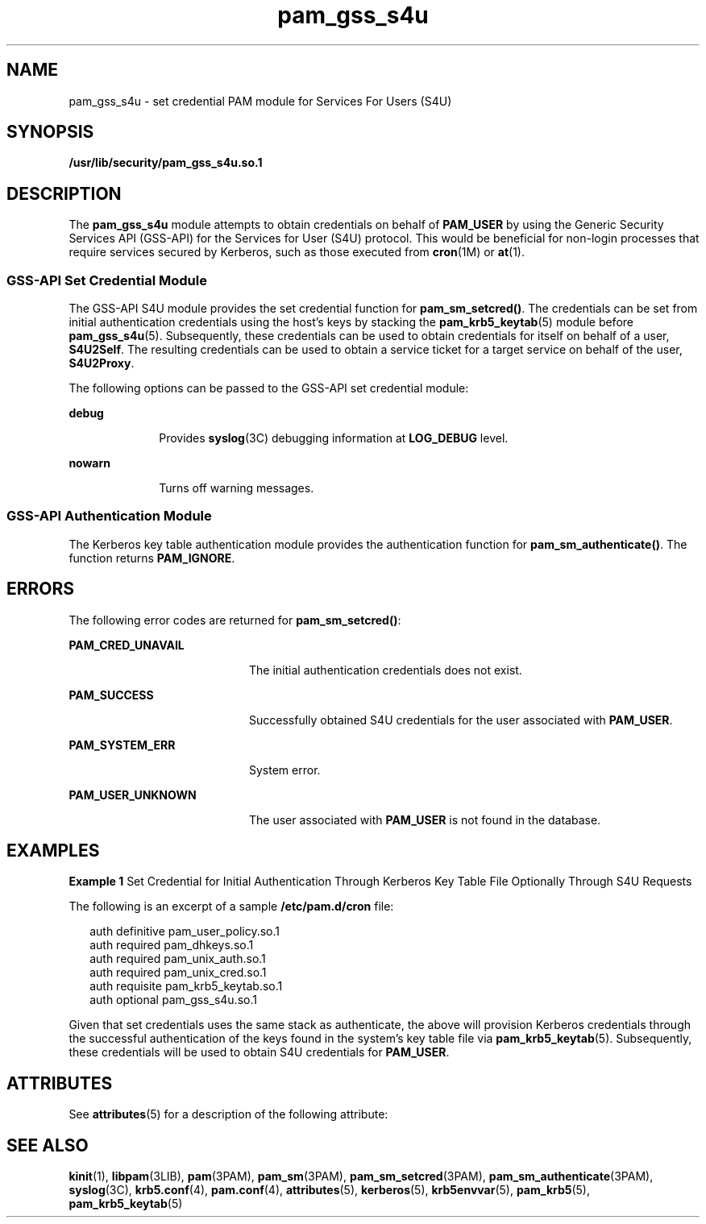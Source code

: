 '\" te
.\" Copyright (c) 2004, 2013, Oracle and/or its affiliates. All rights reserved.
.TH pam_gss_s4u 5 "9 July 2012" "SunOS 5.11" "Standards, Environments, and Macros"
.SH NAME
pam_gss_s4u \- set credential PAM module for Services For Users (S4U)
.SH SYNOPSIS
.LP
.nf
\fB/usr/lib/security/pam_gss_s4u.so.1\fR
.fi

.SH DESCRIPTION
.sp
.LP
The \fBpam_gss_s4u\fR module attempts to obtain credentials on behalf of \fBPAM_USER\fR by using the Generic Security Services API (GSS-API) for the Services for User (S4U) protocol. This would be beneficial for non-login processes that require services secured by Kerberos, such as those executed from \fBcron\fR(1M) or \fBat\fR(1).
.SS "GSS-API Set Credential Module"
.sp
.LP
The GSS-API S4U module provides the set credential function for \fBpam_sm_setcred()\fR. The credentials can be set from initial authentication credentials using the host's keys by stacking the \fBpam_krb5_keytab\fR(5) module before \fBpam_gss_s4u\fR(5). Subsequently, these credentials can be used to obtain credentials for itself on behalf of a user, \fBS4U2Self\fR. The resulting credentials can be used to obtain a service ticket for a target service on behalf of the user, \fBS4U2Proxy\fR.
.sp
.LP
The following options can be passed to the GSS-API set credential module:
.sp
.ne 2
.mk
.na
\fB\fBdebug\fR\fR
.ad
.RS 10n
.rt  
Provides \fBsyslog\fR(3C) debugging information at \fBLOG_DEBUG\fR level.
.RE

.sp
.ne 2
.mk
.na
\fB\fBnowarn\fR\fR
.ad
.RS 10n
.rt  
Turns off warning messages.
.RE

.SS "GSS-API Authentication Module"
.sp
.LP
The Kerberos key table authentication module provides the authentication function for \fBpam_sm_authenticate()\fR. The function returns \fBPAM_IGNORE\fR.
.SH ERRORS
.sp
.LP
The following error codes are returned for \fBpam_sm_setcred()\fR:
.sp
.ne 2
.mk
.na
\fB\fBPAM_CRED_UNAVAIL\fR\fR
.ad
.RS 20n
.rt  
The initial authentication credentials does not exist.
.RE

.sp
.ne 2
.mk
.na
\fB\fBPAM_SUCCESS\fR\fR
.ad
.RS 20n
.rt  
Successfully obtained S4U credentials for the user associated with \fBPAM_USER\fR.
.RE

.sp
.ne 2
.mk
.na
\fB\fBPAM_SYSTEM_ERR\fR\fR
.ad
.RS 20n
.rt  
System error.
.RE

.sp
.ne 2
.mk
.na
\fB\fBPAM_USER_UNKNOWN\fR\fR
.ad
.RS 20n
.rt  
The user associated with \fBPAM_USER\fR is not found in the database.
.RE

.SH EXAMPLES
.LP
\fBExample 1 \fRSet Credential for Initial Authentication Through Kerberos Key Table File Optionally Through S4U Requests
.sp
.LP
The following is an excerpt of a sample \fB/etc/pam.d/cron\fR file:

.sp
.in +2
.nf
auth definitive   pam_user_policy.so.1
auth required     pam_dhkeys.so.1
auth required     pam_unix_auth.so.1
auth required     pam_unix_cred.so.1
auth requisite    pam_krb5_keytab.so.1
auth optional     pam_gss_s4u.so.1
.fi
.in -2

.sp
.LP
Given that set credentials uses the same stack as authenticate, the above will provision Kerberos credentials through the successful authentication of the keys found in the system's key table file via \fBpam_krb5_keytab\fR(5). Subsequently, these credentials will be used to obtain S4U credentials for \fBPAM_USER\fR.

.SH ATTRIBUTES
.sp
.LP
See \fBattributes\fR(5) for a description of the following attribute:
.sp

.sp
.TS
tab() box;
cw(2.75i) |cw(2.75i) 
lw(2.75i) |lw(2.75i) 
.
ATTRIBUTE TYPEATTRIBUTE VALUE
_
Interface StabilityCommitted
.TE

.SH SEE ALSO
.sp
.LP
\fBkinit\fR(1), \fBlibpam\fR(3LIB), \fBpam\fR(3PAM), \fBpam_sm\fR(3PAM), \fBpam_sm_setcred\fR(3PAM), \fBpam_sm_authenticate\fR(3PAM), \fBsyslog\fR(3C), \fBkrb5.conf\fR(4), \fBpam.conf\fR(4), \fBattributes\fR(5), \fBkerberos\fR(5), \fBkrb5envvar\fR(5), \fBpam_krb5\fR(5), \fBpam_krb5_keytab\fR(5)
